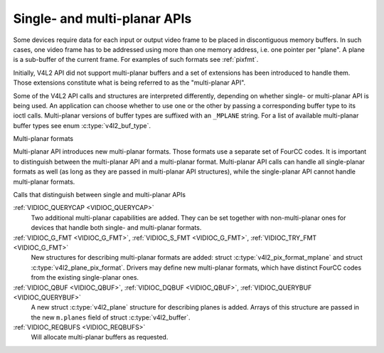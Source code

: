 .. -*- coding: utf-8; mode: rst -*-

.. _planar-apis:

*****************************
Single- and multi-planar APIs
*****************************

Some devices require data for each input or output video frame to be
placed in discontiguous memory buffers. In such cases, one video frame
has to be addressed using more than one memory address, i.e. one pointer
per "plane". A plane is a sub-buffer of the current frame. For examples
of such formats see :ref:`pixfmt`.

Initially, V4L2 API did not support multi-planar buffers and a set of
extensions has been introduced to handle them. Those extensions
constitute what is being referred to as the "multi-planar API".

Some of the V4L2 API calls and structures are interpreted differently,
depending on whether single- or multi-planar API is being used. An
application can choose whether to use one or the other by passing a
corresponding buffer type to its ioctl calls. Multi-planar versions of
buffer types are suffixed with an ``_MPLANE`` string. For a list of
available multi-planar buffer types see enum
:c:type:`v4l2_buf_type`.


Multi-planar formats

Multi-planar API introduces new multi-planar formats. Those formats use
a separate set of FourCC codes. It is important to distinguish between
the multi-planar API and a multi-planar format. Multi-planar API calls
can handle all single-planar formats as well (as long as they are passed
in multi-planar API structures), while the single-planar API cannot
handle multi-planar formats.


Calls that distinguish between single and multi-planar APIs

:ref:`VIDIOC_QUERYCAP <VIDIOC_QUERYCAP>`
    Two additional multi-planar capabilities are added. They can be set
    together with non-multi-planar ones for devices that handle both
    single- and multi-planar formats.

:ref:`VIDIOC_G_FMT <VIDIOC_G_FMT>`, :ref:`VIDIOC_S_FMT <VIDIOC_G_FMT>`, :ref:`VIDIOC_TRY_FMT <VIDIOC_G_FMT>`
    New structures for describing multi-planar formats are added: struct
    :c:type:`v4l2_pix_format_mplane` and
    struct :c:type:`v4l2_plane_pix_format`.
    Drivers may define new multi-planar formats, which have distinct
    FourCC codes from the existing single-planar ones.

:ref:`VIDIOC_QBUF <VIDIOC_QBUF>`, :ref:`VIDIOC_DQBUF <VIDIOC_QBUF>`, :ref:`VIDIOC_QUERYBUF <VIDIOC_QUERYBUF>`
    A new struct :c:type:`v4l2_plane` structure for
    describing planes is added. Arrays of this structure are passed in
    the new ``m.planes`` field of struct
    :c:type:`v4l2_buffer`.

:ref:`VIDIOC_REQBUFS <VIDIOC_REQBUFS>`
    Will allocate multi-planar buffers as requested.
